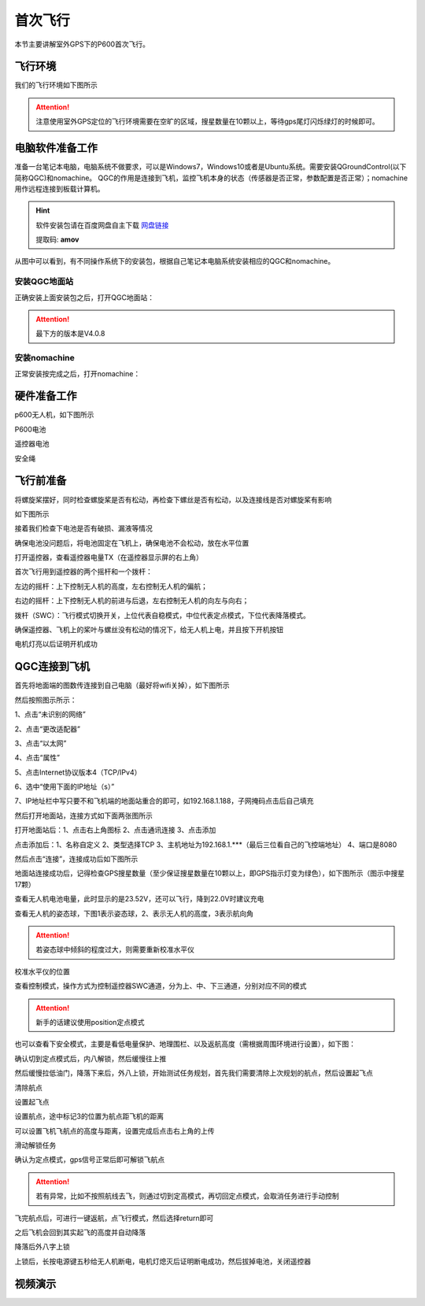 .. 首次飞行:

首次飞行
==============

本节主要讲解室外GPS下的P600首次飞行。

飞行环境
-----------------------------
我们的飞行环境如下图所示

.. attention::

    注意使用室外GPS定位的飞行环境需要在空旷的区域，搜星数量在10颗以上，等待gps尾灯闪烁绿灯的时候即可。


.. image:: ../../images/p600/首次飞行/飞行环境.png


电脑软件准备工作
------------------

准备一台笔记本电脑，电脑系统不做要求，可以是Windows7，Windows10或者是Ubuntu系统。需要安装QGroundControl(以下简称QGC)和nomachine。
QGC的作用是连接到飞机，监控飞机本身的状态（传感器是否正常，参数配置是否正常）；nomachine用作远程连接到板载计算机。

.. hint::

    软件安装包请在百度网盘自主下载
    `网盘链接 <https://pan.baidu.com/share/init?surl=M2ucIqRqnKoFI8ylLpgquQ>`_
    
    提取码: **amov**

.. image:: ../../images/p450/first_fly/package.png

从图中可以看到，有不同操作系统下的安装包，根据自己笔记本电脑系统安装相应的QGC和nomachine。

安装QGC地面站
^^^^^^^^^^^^^^^^^^^^^^^

正确安装上面安装包之后，打开QGC地面站：

.. image:: ../../images/p450/first_fly/1-qgc.png

.. attention::

    最下方的版本是V4.0.8


.. image:: ../../images/p450/first_fly/1-qgc-vision.png
   :align: center
安装nomachine
^^^^^^^^^^^^^^^^^^^^^^^

正常安装按完成之后，打开nomachine：

.. image:: ../../images/p450/first_fly/1-nomachine.png

硬件准备工作
------------------
p600无人机，如下图所示

.. image:: ../../images/p600/首次飞行/p600飞机.png

P600电池

.. image:: ../../images/p600/首次飞行/p600电池.png
   :height: 800px
   :width: 800px
   :scale: 50%
   :alt: None
   :align: center



遥控器电池

.. image:: ../../images/p450/first_fly/2-rcbattery.png
   :height: 912px
   :width: 807px
   :scale: 40%
   :alt: None
   :align: center

安全绳

.. image:: ../../images/p450/first_fly/2-safestring.png
   :height: 434px
   :width: 769px
   :scale: 60%
   :alt: None
   :align: center


飞行前准备
-----------------
将螺旋桨摆好，同时检查螺旋桨是否有松动，再检查下螺丝是否有松动，以及连接线是否对螺旋桨有影响

.. image:: ../../images/p600/首次飞行/将螺旋桨拨至外面.png
   :height: 800px
   :width: 800px
   :scale: 50%
   :alt: None
   :align: center
如下图所示

.. image:: ../../images/p600/首次飞行/拨正.png
   :height: 800px
   :width: 800px
   :scale: 50%
   :alt: None
   :align: center
接着我们检查下电池是否有破损、漏液等情况

.. image:: ../../images/p600/首次飞行/检查电池.png
   :height: 800px
   :width: 800px
   :scale: 50%
   :alt: None
   :align: center
确保电池没问题后，将电池固定在飞机上，确保电池不会松动，放在水平位置

.. image:: ../../images/p600/首次飞行/将电池固定在飞机上.png
   :height: 800px
   :width: 800px
   :scale: 50%
   :alt: None
   :align: center
打开遥控器，查看遥控器电量TX（在遥控器显示屏的右上角）

.. image:: ../../images/p600/首次飞行/检查遥控器电量.png
   :height: 800px
   :width: 800px
   :scale: 50%
   :alt: None
   :align: center
首次飞行用到遥控器的两个摇杆和一个拨杆：

左边的摇杆：上下控制无人机的高度，左右控制无人机的偏航；

右边的摇杆：上下控制无人机的前进与后退，左右控制无人机的向左与向右；

拨杆（SWC）：飞行模式切换开关，上位代表自稳模式，中位代表定点模式，下位代表降落模式。

确保遥控器、飞机上的桨叶与螺丝没有松动的情况下，给无人机上电，并且按下开机按钮

.. image:: ../../images/p600/首次飞行/上电开机.png
   :height: 800px
   :width: 800px
   :scale: 50%
   :alt: None
   :align: center
电机灯亮以后证明开机成功

.. image:: ../../images/p600/首次飞行/电机灯亮后.png
   :height: 800px
   :width: 800px
   :scale: 50%
   :alt: None
   :align: center
QGC连接到飞机
-----------------

首先将地面端的图数传连接到自己电脑（最好将wifi关掉），如下图所示

.. image:: ../../images/p600/首次飞行/地面端连接电脑.png
   :height: 800px
   :width: 800px
   :scale: 50%
   :alt: None
   :align: center


然后按照图示所示：

1、点击“未识别的网络”

2、点击“更改适配器”

3、点击“以太网”

4、点击“属性”

5、点击Internet协议版本4（TCP/IPv4）

6、选中“使用下面的IP地址（s）”

7、IP地址栏中写只要不和飞机端的地面站重合的即可，如192.168.1.188，子网掩码点击后自己填充

.. image:: ../../images/p600/首次飞行/电脑端IP配置.png

然后打开地面站，连接方式如下面两张图所示

打开地面站后：1、点击右上角图标 2、点击通讯连接 3、点击添加

.. image:: ../../images/p600/首次飞行/添加连接.png
   :height: 1100px
   :width: 1000px
   :scale: 50%
   :alt: None
   :align: center


点击添加后：1、名称自定义 2、类型选择TCP 3、主机地址为192.168.1.***（最后三位看自己的飞控端地址） 4、端口是8080

.. image:: ../../images/p600/首次飞行/编辑连接.png
   :height: 1100px
   :width: 1000px
   :scale: 50%
   :alt: None
   :align: center


然后点击“连接”，连接成功后如下图所示

.. image:: ../../images/p450/first_fly/3-connectsuccess.png

地面站连接成功后，记得检查GPS搜星数量（至少保证搜星数量在10颗以上，即GPS指示灯变为绿色），如下图所示（图示中搜星17颗）

.. image:: ../../images/p600/首次飞行/卫星搜星数.png
   :height: 800px
   :width: 800px
   :scale: 50%
   :alt: None
   :align: center

查看无人机电池电量，此时显示的是23.52V，还可以飞行，降到22.0V时建议充电

.. image:: ../../images/p600/首次飞行/查看电池电量.png
   :height: 800px
   :width: 800px
   :scale: 50%
   :alt: None
   :align: center

查看无人机的姿态球，下图1表示姿态球，2、表示无人机的高度，3表示航向角

.. attention::

    若姿态球中倾斜的程度过大，则需要重新校准水平仪

.. image:: ../../images/p600/首次飞行/姿态球.png

   :align: center

校准水平仪的位置

.. image:: ../../images/p600/首次飞行/校准水平仪的位置.png
   :align: center

查看控制模式，操作方式为控制遥控器SWC通道，分为上、中、下三通道，分别对应不同的模式

.. attention::

    新手的话建议使用position定点模式

.. image:: ../../images/p600/首次飞行/模式.png
  :align: center

也可以查看下安全模式，主要是看低电量保护、地理围栏、以及返航高度（需根据周围环境进行设置），如下图：

.. image:: ../../images/p600/首次飞行/安全模式.png

确认切到定点模式后，内八解锁，然后缓慢往上推

.. image:: ../../images/p600/首次飞行/定点飞行.png
  :align: center

然后缓慢拉低油门，降落下来后，外八上锁，开始测试任务规划，首先我们需要清除上次规划的航点，然后设置起飞点

清除航点

.. image:: ../../images/p600/首次飞行/清除航点.png

设置起飞点

.. image:: ../../images/p600/首次飞行/起飞点.png

设置航点，途中标记3的位置为航点距飞机的距离

.. image:: ../../images/p600/首次飞行/设置航点.png

可以设置飞机飞航点的高度与距离，设置完成后点击右上角的上传

.. image:: ../../images/p600/首次飞行/上传航点.png

滑动解锁任务

.. image:: ../../images/p600/首次飞行/解锁任务.png
  :align: center

确认为定点模式，gps信号正常后即可解锁飞航点

.. attention::

    若有异常，比如不按照航线去飞，则通过切到定高模式，再切回定点模式，会取消任务进行手动控制

.. image:: ../../images/p600/首次飞行/执行航点.png

飞完航点后，可进行一键返航，点飞行模式，然后选择return即可

.. image:: ../../images/p600/首次飞行/一键返航.png
  :align: center

之后飞机会回到其实起飞的高度并自动降落

.. image:: ../../images/p600/首次飞行/返航之后并降落.png
  :align: center

降落后外八字上锁

.. image:: ../../images/p600/首次飞行/上锁.png
  :align: center

上锁后，长按电源键五秒给无人机断电，电机灯熄灭后证明断电成功，然后拔掉电池，关闭遥控器

.. image:: ../../images/p600/首次飞行/断电.png
  :align: center


视频演示
-------------------------

.. raw:: html

    <iframe width="696" height="422" src="//player.bilibili.com/player.html?aid=418128941&bvid=BV17V411j7Em&cid=345269545&page=1" scrolling="no" border="0" frameborder="no" framespacing="0" allowfullscreen="true"> </iframe>